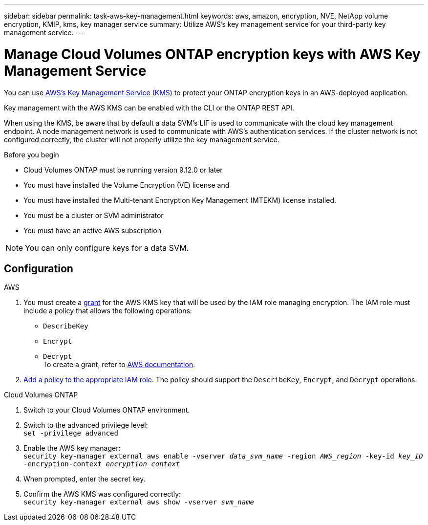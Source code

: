 ---
sidebar: sidebar
permalink: task-aws-key-management.html
keywords: aws, amazon, encryption, NVE, NetApp volume encryption, KMIP, kms, key manager service
summary: Utilize AWS's key management service for your third-party key management service.
---

= Manage Cloud Volumes ONTAP encryption keys with AWS Key Management Service
:icons: font
:hardbreaks:
:imagesdir: ./media/

[.lead]
You can use link:https://docs.aws.amazon.com/kms/latest/developerguide/overview.html[AWS's Key Management Service (KMS)^] to protect your ONTAP encryption keys in an AWS-deployed application.

Key management with the AWS KMS can be enabled with the CLI or the ONTAP REST API.

When using the KMS, be aware that by default a data SVM's LIF is used to communicate with the cloud key management endpoint. A node management network is used to communicate with AWS's authentication services. If the cluster network is not configured correctly, the cluster will not properly utilize the key management service.

.Before you begin
* Cloud Volumes ONTAP must be running version 9.12.0 or later
* You must have installed the Volume Encryption (VE) license and
* You must have installed the Multi-tenant Encryption Key Management (MTEKM) license installed.
* You must be a cluster or SVM administrator
* You must have an active AWS subscription

[NOTE]
You can only configure keys for a data SVM.

== Configuration

.AWS
. You must create a link:https://docs.aws.amazon.com/kms/latest/developerguide/concepts.html#grant[grant^] for the AWS KMS key that will be used by the IAM role managing encryption. The IAM role must include a policy that allows the following operations: 
    * `DescribeKey`
    * `Encrypt`
    * `Decrypt`
    To create a grant, refer to link:https://docs.aws.amazon.com/kms/latest/developerguide/create-grant-overview.html[AWS documentation^].
. link:https://docs.aws.amazon.com/IAM/latest/UserGuide/access_policies_manage-attach-detach.html[Add a policy to the appropriate IAM role.^] The policy should support the `DescribeKey`, `Encrypt`, and `Decrypt` operations. 

.Cloud Volumes ONTAP
. Switch to your Cloud Volumes ONTAP environment.
. Switch to the advanced privilege level:
`set -privilege advanced`
. Enable the AWS key manager:
`security key-manager external aws enable -vserver _data_svm_name_ -region _AWS_region_ -key-id _key_ID_ -encryption-context _encryption_context_`
. When prompted, enter the secret key.
. Confirm the AWS KMS was configured correctly:
`security key-manager external aws show -vserver _svm_name_`

// BLUEXPDOC-10